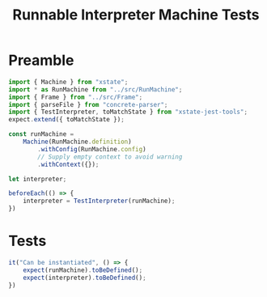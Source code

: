 #+TITLE: Runnable Interpreter Machine Tests
#+PROPERTY: header-args    :comments both :tangle ../test/RunMachine.test.js

* Preamble

#+begin_src js
import { Machine } from "xstate";
import * as RunMachine from "../src/RunMachine";
import { Frame } from "../src/Frame";
import { parseFile } from "concrete-parser";
import { TestInterpreter, toMatchState } from "xstate-jest-tools";
expect.extend({ toMatchState });

const runMachine =
    Machine(RunMachine.definition)
        .withConfig(RunMachine.config)
        // Supply empty context to avoid warning
        .withContext({});

let interpreter;

beforeEach(() => {
    interpreter = TestInterpreter(runMachine);
})
#+end_src

* Tests

#+begin_src js
it("Can be instantiated", () => {
    expect(runMachine).toBeDefined();
    expect(interpreter).toBeDefined();
})
#+end_src

